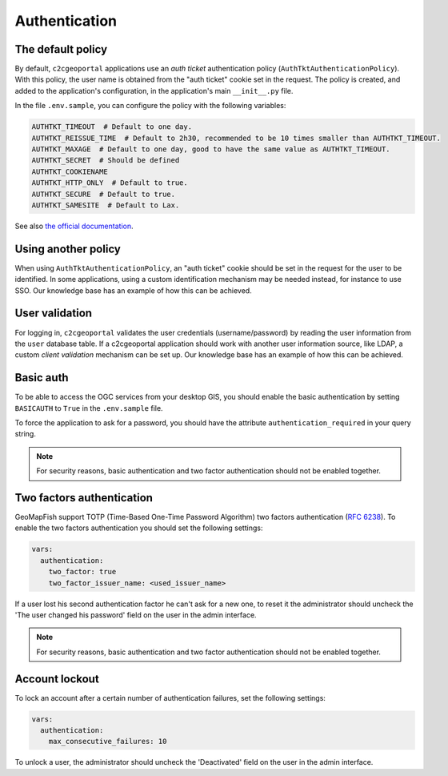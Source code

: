 Authentication
--------------

The default policy
~~~~~~~~~~~~~~~~~~

By default, ``c2cgeoportal`` applications use an *auth ticket* authentication
policy (``AuthTktAuthenticationPolicy``). With this policy, the user name is
obtained from the "auth ticket" cookie set in the request.
The policy is created, and added to the application's configuration, in the
application's main ``__init__.py`` file.

In the file ``.env.sample``, you can configure the policy with the following variables:

.. code::

   AUTHTKT_TIMEOUT  # Default to one day.
   AUTHTKT_REISSUE_TIME  # Default to 2h30, recommended to be 10 times smaller than AUTHTKT_TIMEOUT.
   AUTHTKT_MAXAGE  # Default to one day, good to have the same value as AUTHTKT_TIMEOUT.
   AUTHTKT_SECRET  # Should be defined
   AUTHTKT_COOKIENAME
   AUTHTKT_HTTP_ONLY  # Default to true.
   AUTHTKT_SECURE  # Default to true.
   AUTHTKT_SAMESITE  # Default to Lax.

See also `the official documentation <https://docs.pylonsproject.org/projects/pyramid/en/latest/api/authentication.html#pyramid.authentication.AuthTktAuthenticationPolicy>`_.


Using another policy
~~~~~~~~~~~~~~~~~~~~

When using ``AuthTktAuthenticationPolicy``, an "auth ticket" cookie should be
set in the request for the user to be identified. In some applications, using
a custom identification mechanism may be needed instead, for instance to use SSO.
Our knowledge base has an example of how this can be achieved.

User validation
~~~~~~~~~~~~~~~

For logging in, ``c2cgeoportal`` validates the user credentials
(username/password) by reading the user information from the ``user`` database
table. If a c2cgeoportal application should work with another user information
source, like LDAP, a custom *client validation* mechanism can be set up.
Our knowledge base has an example of how this can be achieved.

Basic auth
~~~~~~~~~~

To be able to access the OGC services from your desktop GIS, you should enable the basic authentication
by setting ``BASICAUTH`` to ``True`` in the ``.env.sample`` file.

To force the application to ask for a password, you should have the attribute ``authentication_required``
in your query string.

.. note::

   For security reasons, basic authentication and two factor authentication should not be enabled together.

Two factors authentication
~~~~~~~~~~~~~~~~~~~~~~~~~~

GeoMapFish support TOTP (Time-Based One-Time Password Algorithm) two factors authentication
(`RFC 6238 <https://tools.ietf.org/html/rfc6238>`_).
To enable the two factors authentication you should set the following settings:

.. code:: yaml

   vars:
     authentication:
       two_factor: true
       two_factor_issuer_name: <used_issuer_name>

If a user lost his second authentication factor he can't ask for a new one, to reset it the administrator
should uncheck the 'The user changed his password' field on the user in the admin interface.

.. note::

   For security reasons, basic authentication and two factor authentication should not be enabled together.

Account lockout
~~~~~~~~~~~~~~~

To lock an account after a certain number of authentication failures, set the following settings:

.. code:: yaml

   vars:
     authentication:
       max_consecutive_failures: 10

To unlock a user, the administrator should uncheck the 'Deactivated' field on the user in the
admin interface.
